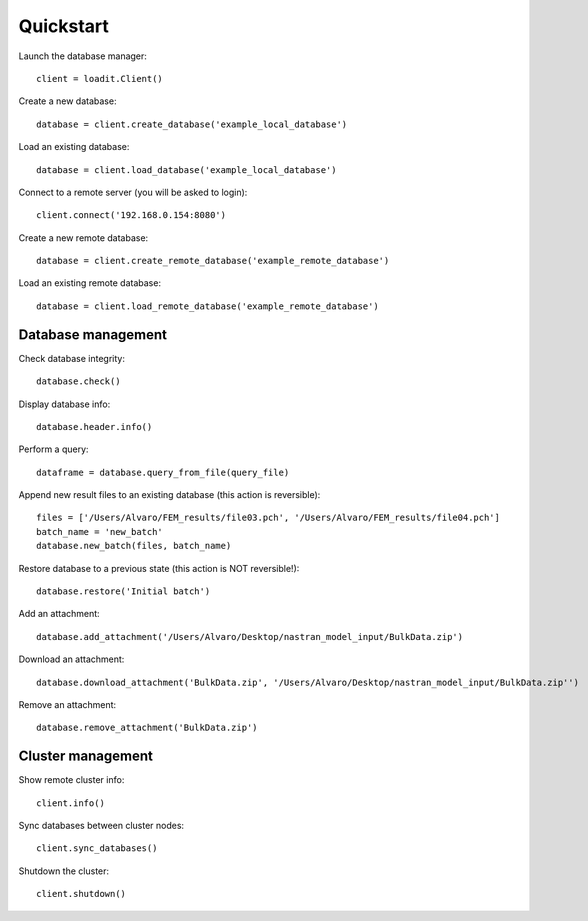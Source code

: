 **********
Quickstart
**********

Launch the database manager::

    client = loadit.Client()

Create a new database::

    database = client.create_database('example_local_database')

Load an existing database::

    database = client.load_database('example_local_database')

Connect to a remote server (you will be asked to login)::

    client.connect('192.168.0.154:8080')

Create a new remote database::

    database = client.create_remote_database('example_remote_database')

Load an existing remote database::

    database = client.load_remote_database('example_remote_database')

Database management
-------------------

Check database integrity::

    database.check()

Display database info::

    database.header.info()

Perform a query::

    dataframe = database.query_from_file(query_file)

Append new result files to an existing database (this action is reversible)::

    files = ['/Users/Alvaro/FEM_results/file03.pch', '/Users/Alvaro/FEM_results/file04.pch']
    batch_name = 'new_batch'
    database.new_batch(files, batch_name)

Restore database to a previous state (this action is NOT reversible!)::

    database.restore('Initial batch')

Add an attachment::

    database.add_attachment('/Users/Alvaro/Desktop/nastran_model_input/BulkData.zip')

Download an attachment::

    database.download_attachment('BulkData.zip', '/Users/Alvaro/Desktop/nastran_model_input/BulkData.zip'')

Remove an attachment::

    database.remove_attachment('BulkData.zip')

Cluster management
------------------

Show remote cluster info::

    client.info()

Sync databases between cluster nodes::

    client.sync_databases()

Shutdown the cluster::

    client.shutdown()
